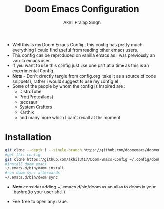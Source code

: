 #+title: Doom Emacs Configuration
# Created 2023-07-11 Tue 01:19
#+author: Akhil Pratap Singh

#+html: <a href="https://www.gnu.org/software/emacs/emacs.html#Releases"><img src="https://img.shields.io/badge/Emacs-28.1-blueviolet.svg?style=flat-square&logo=GNU%20Emacs&logoColor=white"></a>
#+html: <a href="https://orgmode.org"><img src="https://img.shields.io/badge/Org-literate%20config-%2377aa99?style=flat-square&logo=org&logoColor=white"></a>

- Well this is my Doom Emacs Config , this config has pretty much everything I could find useful from reading other emacs users.
- This config can be reproduced on vanilla emacs as I was previously an vanilla emacs user.
- If you want to use this config just use one part at a time as this is an experimental Config
- *Note* - Don't directly tangle from config.org (take it as a source of code snippets), rather i would suggest to use
  my config.el .
- Some of the people by whom the config is Inspired are :
  - DistroTube
  - Prot(Protesilaos)
  - tecosaur
  - System Crafters
  - Karthik
  - and many more which I can't recall at the moment

* Installation

#+begin_src sh
git clone --depth 1 --single-branch https://github.com/doomemacs/doomemacs ~/.emacs.d/
#get this config
git clone https://github.com/akhil3417/Doom-Emacs-Config ~/.config/doom/
#install doom emacs
~/.emacs.d/bin/doom install
#run doom sync afterwards
~/.emacs.d/bin/doom sync
#+end_src

- *Note*
  consider adding ~/.emacs.d/bin/doom as an alias to doom in your .bashrc(to your user shell)

- Feel free to open any issue.
